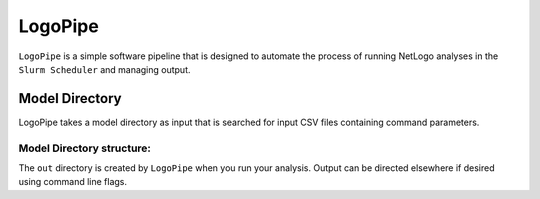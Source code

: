 .. README.rst

********
LogoPipe
********

``LogoPipe`` is a simple software pipeline that is designed to automate the process of running NetLogo analyses in the ``Slurm Scheduler`` and managing output. 

Model Directory
---------------

LogoPipe takes a model directory as input that is searched for input CSV files containing command parameters.

Model Directory structure:
==========================

.. raw::

    model_directory
    |
    +NetLogo input files
    |
    +in
    |  |
    |  +run.yml    #There can be multiple run.yml files.
    |  +unique.csv #There can be multiple unique.csv files.
    |
    +out
       |
       +Run1
       |  |    
       |  +Analysis1
       |  |  |
       |  |  +Job1
       |  |  |  |
       |  |  |  +outfile(s).whatever 
       |  |  |  +slurm.out
       |  |  |  +jobfile.sh
       |  |  |
       |  |  +Job2 ...
       |  |  
       |  +Analysis2 ...  
       |
       +Run2 ...
    

The ``out`` directory is created by ``LogoPipe`` when you run your analysis. Output can be directed elsewhere if desired using command line flags.



